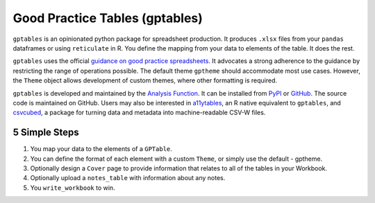 Good Practice Tables (gptables)
===============================

.. image:: https://github.com/best-practice-and-impact/gptables/workflows/continuous-integration/badge.svg
    :target: https://github.com/best-practice-and-impact/gptables/actions
    :alt: Actions build status
    
.. image:: https://readthedocs.org/projects/gptables/badge/?version=latest
    :target: https://gptables.readthedocs.io/en/latest/?badge=latest
    :alt: Documentation Status

.. image:: https://badge.fury.io/py/gptables.svg
    :target: https://badge.fury.io/py/gptables
    :alt: PyPI release


``gptables`` is an opinionated python package for spreadsheet production.
It produces ``.xlsx`` files from your ``pandas`` dataframes or using
``reticulate`` in R. You define the mapping from your data to elements of the
table. It does the rest.

``gptables`` uses the official `guidance on good practice spreadsheets`_.
It advocates a strong adherence to the guidance by restricting the range of operations possible.
The default theme ``gptheme`` should accommodate most use cases.
However, the ``Theme`` object allows development of custom themes, where other formatting is required.

``gptables`` is developed and maintained by the `Analysis Function`_. It can be
installed from `PyPI`_ or `GitHub`_. The source code is maintained on GitHub.
Users may also be interested in `a11ytables`_, an R native equivalent to
``gptables``, and `csvcubed`_, a package for turning data and metadata into
machine-readable CSV-W files.

.. _`guidance on good practice spreadsheets`: https://analysisfunction.civilservice.gov.uk/policy-store/releasing-statistics-in-spreadsheets/
.. _`Analysis Function`: https://analysisfunction.civilservice.gov.uk/
.. _`PyPI`: https://pypi.org/project/gptables/
.. _`GitHub`: https://github.com/best-practice-and-impact/gptables
.. _`a11ytables`: https://co-analysis.github.io/a11ytables/index.html
.. _`csvcubed`: https://gss-cogs.github.io/csvcubed-docs/external/


5 Simple Steps
--------------

1. You map your data to the elements of a ``GPTable``.

2. You can define the format of each element with a custom ``Theme``, or simply use the default - gptheme.

3. Optionally design a ``Cover`` page to provide information that relates to all of the tables in your Workbook.

4. Optionally upload a ``notes_table`` with information about any notes.

5. You ``write_workbook`` to win.
